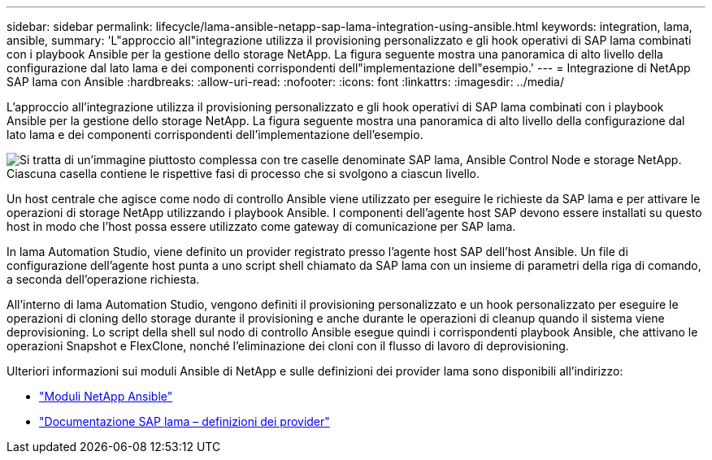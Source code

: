 ---
sidebar: sidebar 
permalink: lifecycle/lama-ansible-netapp-sap-lama-integration-using-ansible.html 
keywords: integration, lama, ansible, 
summary: 'L"approccio all"integrazione utilizza il provisioning personalizzato e gli hook operativi di SAP lama combinati con i playbook Ansible per la gestione dello storage NetApp. La figura seguente mostra una panoramica di alto livello della configurazione dal lato lama e dei componenti corrispondenti dell"implementazione dell"esempio.' 
---
= Integrazione di NetApp SAP lama con Ansible
:hardbreaks:
:allow-uri-read: 
:nofooter: 
:icons: font
:linkattrs: 
:imagesdir: ../media/


[role="lead"]
L'approccio all'integrazione utilizza il provisioning personalizzato e gli hook operativi di SAP lama combinati con i playbook Ansible per la gestione dello storage NetApp. La figura seguente mostra una panoramica di alto livello della configurazione dal lato lama e dei componenti corrispondenti dell'implementazione dell'esempio.

image:lama-ansible-image6.png["Si tratta di un'immagine piuttosto complessa con tre caselle denominate SAP lama, Ansible Control Node e storage NetApp. Ciascuna casella contiene le rispettive fasi di processo che si svolgono a ciascun livello."]

Un host centrale che agisce come nodo di controllo Ansible viene utilizzato per eseguire le richieste da SAP lama e per attivare le operazioni di storage NetApp utilizzando i playbook Ansible. I componenti dell'agente host SAP devono essere installati su questo host in modo che l'host possa essere utilizzato come gateway di comunicazione per SAP lama.

In lama Automation Studio, viene definito un provider registrato presso l'agente host SAP dell'host Ansible. Un file di configurazione dell'agente host punta a uno script shell chiamato da SAP lama con un insieme di parametri della riga di comando, a seconda dell'operazione richiesta.

All'interno di lama Automation Studio, vengono definiti il provisioning personalizzato e un hook personalizzato per eseguire le operazioni di cloning dello storage durante il provisioning e anche durante le operazioni di cleanup quando il sistema viene deprovisioning. Lo script della shell sul nodo di controllo Ansible esegue quindi i corrispondenti playbook Ansible, che attivano le operazioni Snapshot e FlexClone, nonché l'eliminazione dei cloni con il flusso di lavoro di deprovisioning.

Ulteriori informazioni sui moduli Ansible di NetApp e sulle definizioni dei provider lama sono disponibili all'indirizzo:

* https://www.ansible.com/integrations/infrastructure/netapp["Moduli NetApp Ansible"^]
* https://help.sap.com/doc/700f9a7e52c7497cad37f7c46023b7ff/3.0.11.0/en-US/bf6b3e43340a4cbcb0c0f3089715c068.html["Documentazione SAP lama – definizioni dei provider"^]

